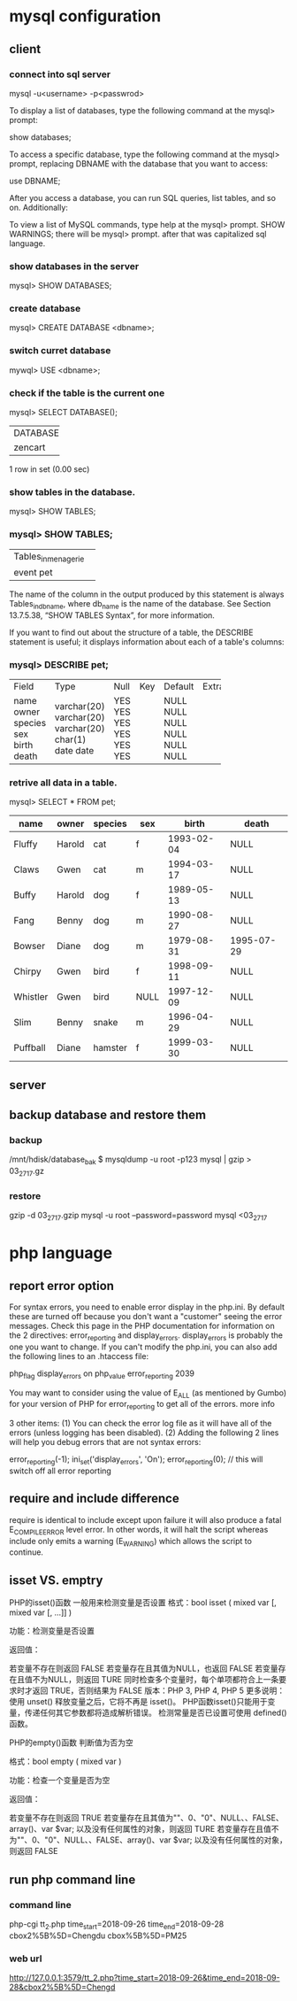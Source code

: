 * mysql configuration
** client
*** connect into sql server
mysql -u<username> -p<passwrod>


To display a list of databases, type the following command at the mysql> prompt:

show databases;

To access a specific database, type the following command at the mysql> prompt, replacing DBNAME with the database that you want to access:

use DBNAME;

After you access a database, you can run SQL queries, list tables, and so on. Additionally:

    To view a list of MySQL commands, type help at the mysql> prompt.
       SHOW WARNINGS;
there will be mysql>  prompt. after that was capitalized sql language.


*** show databases in the server
mysql> SHOW DATABASES;

*** create database 
mysql> CREATE DATABASE <dbname>;

*** switch curret database
mywql> USE <dbname>;


*** check if the table is the current one
mysql> SELECT DATABASE();
+------------+
| DATABASE() |
+------------+
| zencart    |
+------------+
1 row in set (0.00 sec)

*** show tables in the database.
mysql> SHOW TABLES;


*** mysql> SHOW TABLES;
+---------------------+
| Tables_in_menagerie |
+---------------------+
| event               |
| pet                 |
+---------------------+

The name of the column in the output produced by this statement is always Tables_in_db_name, where db_name is the name of the database. See Section 13.7.5.38, “SHOW TABLES Syntax”, for more information.

If you want to find out about the structure of a table, the DESCRIBE statement is useful; it displays information about each of a table's columns:

*** mysql> DESCRIBE pet;
+---------+-------------+------+-----+---------+-------+
| Field   | Type        | Null | Key | Default | Extra |
+---------+-------------+------+-----+---------+-------+
| name    | varchar(20) | YES  |     | NULL    |       |
| owner   | varchar(20) | YES  |     | NULL    |       |
| species | varchar(20) | YES  |     | NULL    |       |
| sex     | char(1)     | YES  |     | NULL    |       |
| birth   | date        | YES  |     | NULL    |       |
| death   | date        | YES  |     | NULL    |       |
+---------+-------------+------+-----+---------+-------+

*** retrive all data in a table.
mysql> SELECT * FROM pet;
|----------+--------+---------+------+------------+------------|
| name     | owner  | species | sex  | birth      | death      |
|----------+--------+---------+------+------------+------------|
| Fluffy   | Harold | cat     | f    | 1993-02-04 | NULL       |
| Claws    | Gwen   | cat     | m    | 1994-03-17 | NULL       |
| Buffy    | Harold | dog     | f    | 1989-05-13 | NULL       |
| Fang     | Benny  | dog     | m    | 1990-08-27 | NULL       |
| Bowser   | Diane  | dog     | m    | 1979-08-31 | 1995-07-29 |
| Chirpy   | Gwen   | bird    | f    | 1998-09-11 | NULL       |
| Whistler | Gwen   | bird    | NULL | 1997-12-09 | NULL       |
| Slim     | Benny  | snake   | m    | 1996-04-29 | NULL       |
| Puffball | Diane  | hamster | f    | 1999-03-30 | NULL       |
|----------+--------+---------+------+------------+------------|
** server
** backup database and restore them
*** backup
/mnt/hdisk/database_bak $ mysqldump -u root -p123 mysql | gzip > 03_27_17.gz
*** restore
gzip -d 03_27_17.gzip
mysql -u root --password=password mysql <03_27_17

* php language
** report error option
For syntax errors, you need to enable error display in the php.ini. By default these are turned off because you don't want a "customer" seeing the error messages. Check this page in the PHP documentation for information on the 2 directives: error_reporting and display_errors. display_errors is probably the one you want to change. If you can't modify the php.ini, you can also add the following lines to an .htaccess file:

php_flag  display_errors        on
php_value error_reporting       2039

You may want to consider using the value of E_ALL (as mentioned by Gumbo) for your version of PHP for error_reporting to get all of the errors. more info

3 other items: (1) You can check the error log file as it will have all of the errors (unless logging has been disabled). (2) Adding the following 2 lines will help you debug errors that are not syntax errors:

error_reporting(-1);
ini_set('display_errors', 'On');
error_reporting(0); // this will switch off all error reporting


** require and include difference 
require is identical to include except upon failure it will also produce a fatal 
E_COMPILE_ERROR level error. In other words, it will halt the script whereas include only emits a warning (E_WARNING) which allows the script to continue.

** isset VS. emptry
PHP的isset()函数 一般用来检测变量是否设置
格式：bool isset ( mixed var [, mixed var [, ...]] )

功能：检测变量是否设置

返回值：

若变量不存在则返回 FALSE
若变量存在且其值为NULL，也返回 FALSE
若变量存在且值不为NULL，则返回 TURE
同时检查多个变量时，每个单项都符合上一条要求时才返回 TRUE，否则结果为 FALSE
版本：PHP 3, PHP 4, PHP 5
更多说明：
使用 unset() 释放变量之后，它将不再是 isset()。
PHP函数isset()只能用于变量，传递任何其它参数都将造成解析错误。
检测常量是否已设置可使用 defined() 函数。

PHP的empty()函数 判断值为否为空

格式：bool empty ( mixed var )

功能：检查一个变量是否为空

返回值：

若变量不存在则返回 TRUE
若变量存在且其值为""、0、"0"、NULL、、FALSE、array()、var $var; 以及没有任何属性的对象，则返回 TURE
若变量存在且值不为""、0、"0"、NULL、、FALSE、array()、var $var; 以及没有任何属性的对象，则返回 FALSE 


** run php command line 
*** command line
 php-cgi tt_2.php time_start=2018-09-26 time_end=2018-09-28 cbox2%5B%5D=Chengdu cbox%5B%5D=PM25

*** web url 
http://127.0.0.1:3579/tt_2.php?time_start=2018-09-26&time_end=2018-09-28&cbox2%5B%5D=Chengd
